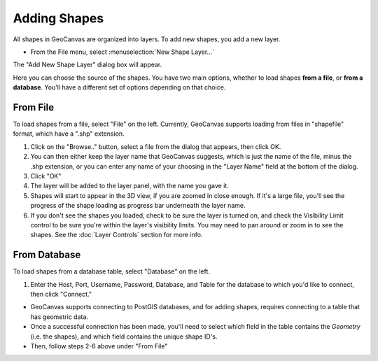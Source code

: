 Adding Shapes
=============

All shapes in GeoCanvas are organized into layers. To add new shapes, you add a new layer.

- From the File menu, select :menuselection:`New Shape Layer…`

The "Add New Shape Layer" dialog box will appear.

Here you can choose the source of the shapes. You have two main options, whether to load shapes **from a file**, or **from a database**. You'll have a different set of options depending on that choice.

From File
---------

To load shapes from a file, select "File" on the left. Currently, GeoCanvas supports loading from files in "shapefile" format, which have a ".shp" extension. 

.. image:: images/AddNewShapeLayerDialog-File.png
   :scale: 50 %

1. Click on the "Browse.." button, select a file from the dialog that appears, then click OK. 

2. You can then either keep the layer name that GeoCanvas suggests, which is just the name of the file, minus the .shp extension, or you can enter any name of your choosing in the "Layer Name" field at the bottom of the dialog.

3. Click "OK"

4. The layer will be added to the layer panel, with the name you gave it.

5. Shapes will start to appear in the 3D view, if you are zoomed in close enough. If it's a large file, you'll see the progress of the shape loading as progress bar underneath the layer name. 

6. If you don't see the shapes you loaded, check to be sure the layer is turned on, and check the _`Visibility Limit` control to be sure you're within the layer's visibility limits. You may need to pan around or zoom in to see the shapes. See the :doc:`Layer Controls` section for more info.

From Database
-------------

To load shapes from a database table, select "Database" on the left. 

.. image:: images/AddNewShapeLayer-Database.png
   :scale: 50 %

1. Enter the Host, Port, Username, Password, Database, and Table for the database to which you'd like to connect, then click "Connect." 

- GeoCanvas supports connecting to PostGIS databases, and for adding shapes, requires connecting to a table that has geometric data. 

- Once a successful connection has been made, you'll need to select which field in the table contains the *Geometry* (i.e. the shapes), and which field contains the unique shape ID's. 

- Then, follow steps 2-6 above under "From File"

